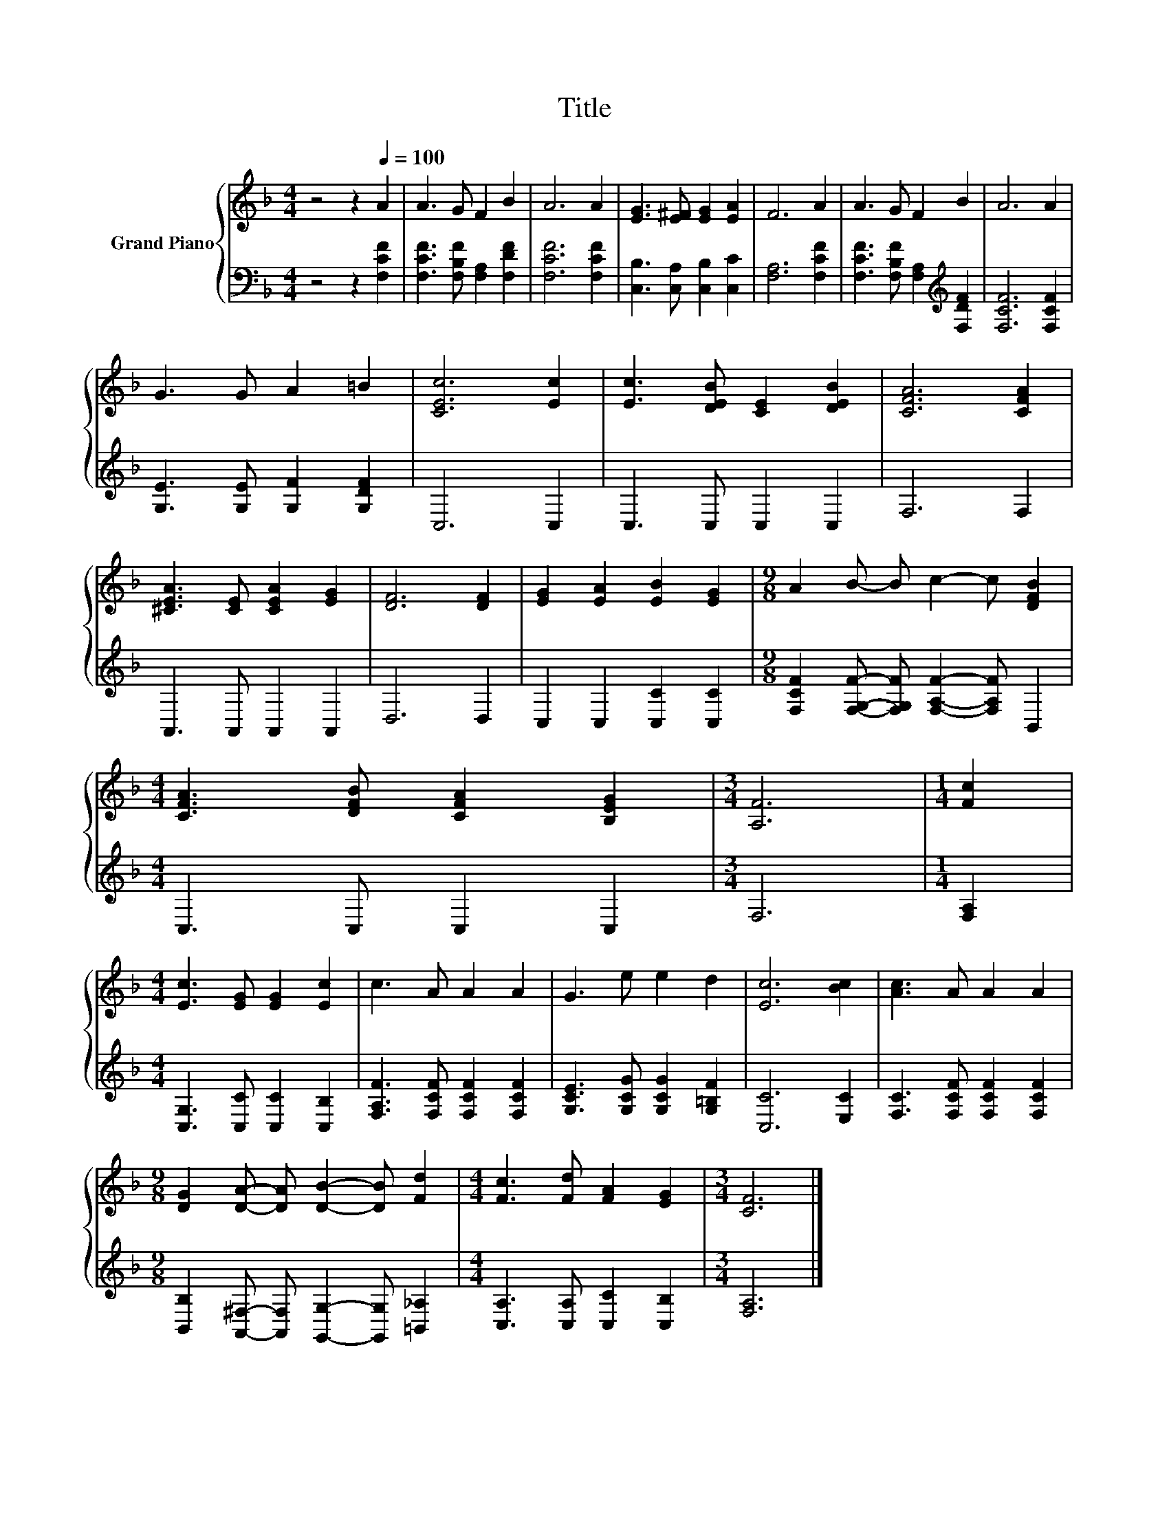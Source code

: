 X:1
T:Title
%%score { 1 | 2 }
L:1/8
M:4/4
K:F
V:1 treble nm="Grand Piano"
V:2 bass 
V:1
 z4 z2[Q:1/4=100] A2 | A3 G F2 B2 | A6 A2 | [EG]3 [E^F] [EG]2 [EA]2 | F6 A2 | A3 G F2 B2 | A6 A2 | %7
 G3 G A2 =B2 | [CEc]6 [Ec]2 | [Ec]3 [DEB] [CE]2 [DEB]2 | [CFA]6 [CFA]2 | %11
 [^CEA]3 [CE] [CEA]2 [EG]2 | [DF]6 [DF]2 | [EG]2 [EA]2 [EB]2 [EG]2 |[M:9/8] A2 B- B c2- c [DFB]2 | %15
[M:4/4] [CFA]3 [DFB] [CFA]2 [B,EG]2 |[M:3/4] [A,F]6 |[M:1/4] [Fc]2 | %18
[M:4/4] [Ec]3 [EG] [EG]2 [Ec]2 | c3 A A2 A2 | G3 e e2 d2 | [Ec]6 [Bc]2 | [Ac]3 A A2 A2 | %23
[M:9/8] [DG]2 [DA]- [DA] [DB]2- [DB] [Fd]2 |[M:4/4] [Fc]3 [Fd] [FA]2 [EG]2 |[M:3/4] [CF]6 |] %26
V:2
 z4 z2 [F,CF]2 | [F,CF]3 [F,B,F] [F,A,]2 [F,DF]2 | [F,CF]6 [F,CF]2 | %3
 [C,B,]3 [C,A,] [C,B,]2 [C,C]2 | [F,A,]6 [F,CF]2 | [F,CF]3 [F,B,F] [F,A,]2[K:treble] [F,DF]2 | %6
 [F,CF]6 [F,CF]2 | [G,E]3 [G,E] [G,F]2 [G,DF]2 | C,6 C,2 | C,3 C, C,2 C,2 | F,6 F,2 | %11
 A,,3 A,, A,,2 A,,2 | D,6 D,2 | C,2 C,2 [C,C]2 [C,C]2 | %14
[M:9/8] [F,CF]2 [F,G,F]- [F,G,F] [F,A,F]2- [F,A,F] B,,2 |[M:4/4] C,3 C, C,2 C,2 |[M:3/4] F,6 | %17
[M:1/4] [F,A,]2 |[M:4/4] [C,G,]3 [C,C] [C,C]2 [C,B,]2 | [F,A,F]3 [F,CF] [F,CF]2 [F,CF]2 | %20
 [G,CE]3 [G,CG] [G,CG]2 [G,=B,F]2 | [C,C]6 [E,C]2 | [F,C]3 [F,CF] [F,CF]2 [F,CF]2 | %23
[M:9/8] [B,,B,]2 [A,,^F,]- [A,,F,] [G,,G,]2- [G,,G,] [=B,,_A,]2 | %24
[M:4/4] [C,A,]3 [C,A,] [C,C]2 [C,B,]2 |[M:3/4] [F,A,]6 |] %26

